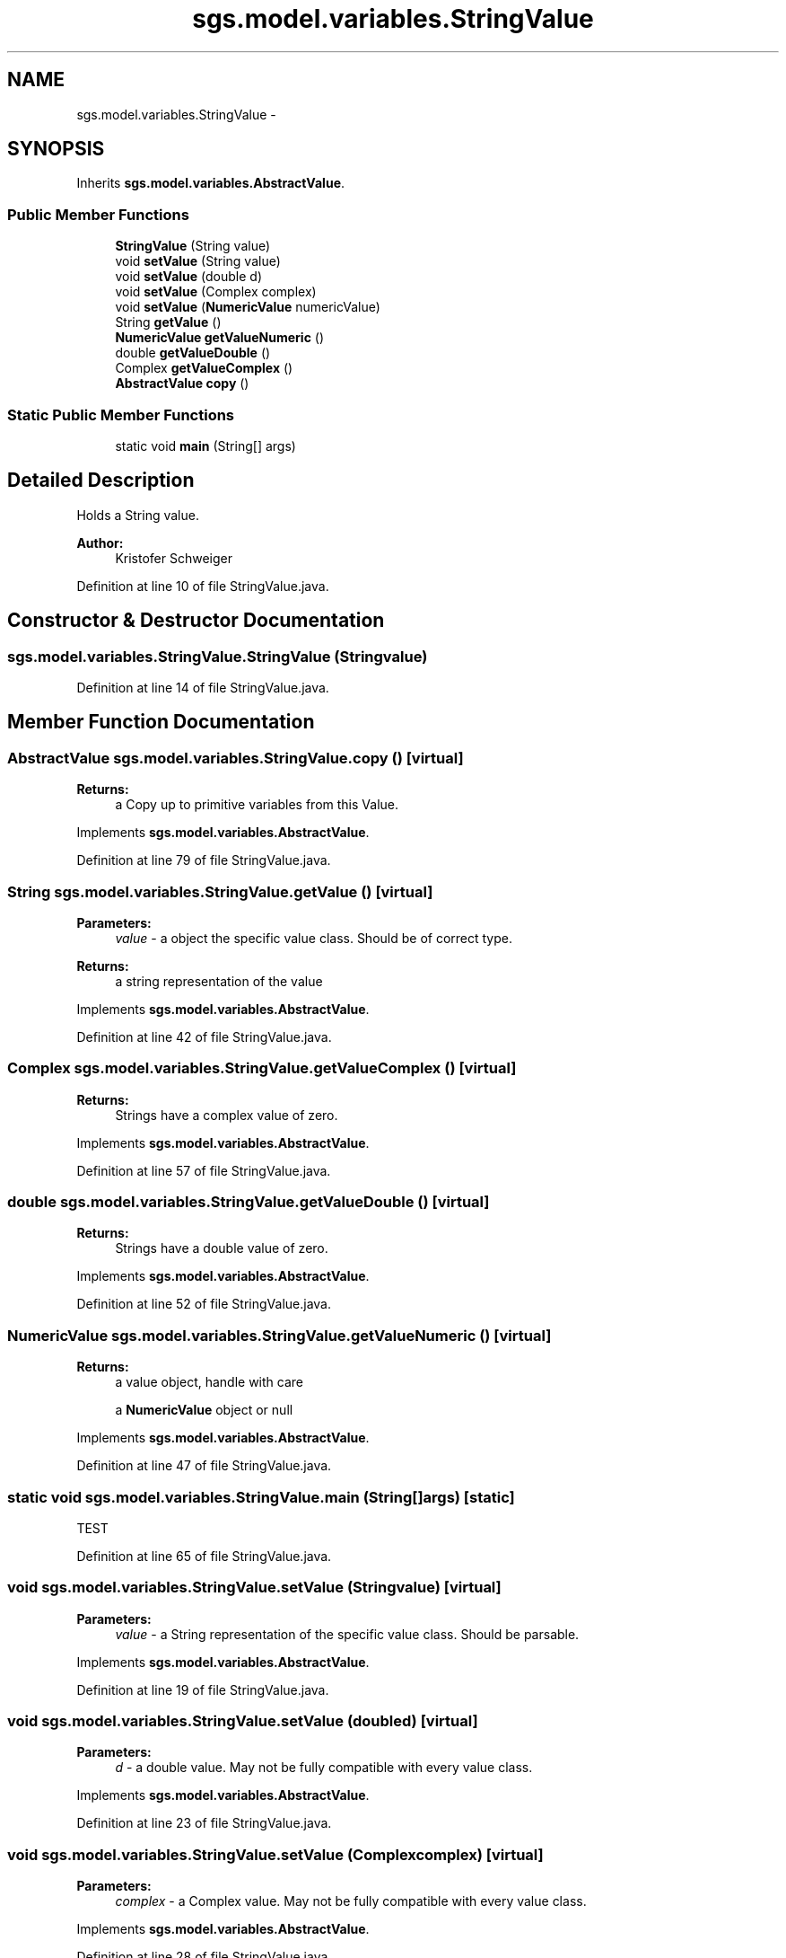.TH "sgs.model.variables.StringValue" 3 "Wed Oct 28 2015" "Version 0.92" "RAPSim" \" -*- nroff -*-
.ad l
.nh
.SH NAME
sgs.model.variables.StringValue \- 
.SH SYNOPSIS
.br
.PP
.PP
Inherits \fBsgs\&.model\&.variables\&.AbstractValue\fP\&.
.SS "Public Member Functions"

.in +1c
.ti -1c
.RI "\fBStringValue\fP (String value)"
.br
.ti -1c
.RI "void \fBsetValue\fP (String value)"
.br
.ti -1c
.RI "void \fBsetValue\fP (double d)"
.br
.ti -1c
.RI "void \fBsetValue\fP (Complex complex)"
.br
.ti -1c
.RI "void \fBsetValue\fP (\fBNumericValue\fP numericValue)"
.br
.ti -1c
.RI "String \fBgetValue\fP ()"
.br
.ti -1c
.RI "\fBNumericValue\fP \fBgetValueNumeric\fP ()"
.br
.ti -1c
.RI "double \fBgetValueDouble\fP ()"
.br
.ti -1c
.RI "Complex \fBgetValueComplex\fP ()"
.br
.ti -1c
.RI "\fBAbstractValue\fP \fBcopy\fP ()"
.br
.in -1c
.SS "Static Public Member Functions"

.in +1c
.ti -1c
.RI "static void \fBmain\fP (String[] args)"
.br
.in -1c
.SH "Detailed Description"
.PP 
Holds a String value\&.
.PP
\fBAuthor:\fP
.RS 4
Kristofer Schweiger 
.RE
.PP

.PP
Definition at line 10 of file StringValue\&.java\&.
.SH "Constructor & Destructor Documentation"
.PP 
.SS "sgs\&.model\&.variables\&.StringValue\&.StringValue (Stringvalue)"

.PP
Definition at line 14 of file StringValue\&.java\&.
.SH "Member Function Documentation"
.PP 
.SS "\fBAbstractValue\fP sgs\&.model\&.variables\&.StringValue\&.copy ()\fC [virtual]\fP"

.PP
\fBReturns:\fP
.RS 4
a Copy up to primitive variables from this Value\&. 
.RE
.PP

.PP
Implements \fBsgs\&.model\&.variables\&.AbstractValue\fP\&.
.PP
Definition at line 79 of file StringValue\&.java\&.
.SS "String sgs\&.model\&.variables\&.StringValue\&.getValue ()\fC [virtual]\fP"

.PP
\fBParameters:\fP
.RS 4
\fIvalue\fP - a object the specific value class\&. Should be of correct type\&. 
.RE
.PP
\fBReturns:\fP
.RS 4
a string representation of the value 
.RE
.PP

.PP
Implements \fBsgs\&.model\&.variables\&.AbstractValue\fP\&.
.PP
Definition at line 42 of file StringValue\&.java\&.
.SS "Complex sgs\&.model\&.variables\&.StringValue\&.getValueComplex ()\fC [virtual]\fP"

.PP
\fBReturns:\fP
.RS 4
Strings have a complex value of zero\&. 
.RE
.PP

.PP
Implements \fBsgs\&.model\&.variables\&.AbstractValue\fP\&.
.PP
Definition at line 57 of file StringValue\&.java\&.
.SS "double sgs\&.model\&.variables\&.StringValue\&.getValueDouble ()\fC [virtual]\fP"

.PP
\fBReturns:\fP
.RS 4
Strings have a double value of zero\&. 
.RE
.PP

.PP
Implements \fBsgs\&.model\&.variables\&.AbstractValue\fP\&.
.PP
Definition at line 52 of file StringValue\&.java\&.
.SS "\fBNumericValue\fP sgs\&.model\&.variables\&.StringValue\&.getValueNumeric ()\fC [virtual]\fP"

.PP
\fBReturns:\fP
.RS 4
a value object, handle with care 
.PP
a \fBNumericValue\fP object or null 
.RE
.PP

.PP
Implements \fBsgs\&.model\&.variables\&.AbstractValue\fP\&.
.PP
Definition at line 47 of file StringValue\&.java\&.
.SS "static void sgs\&.model\&.variables\&.StringValue\&.main (String[]args)\fC [static]\fP"
TEST 
.PP
Definition at line 65 of file StringValue\&.java\&.
.SS "void sgs\&.model\&.variables\&.StringValue\&.setValue (Stringvalue)\fC [virtual]\fP"

.PP
\fBParameters:\fP
.RS 4
\fIvalue\fP - a String representation of the specific value class\&. Should be parsable\&. 
.RE
.PP

.PP
Implements \fBsgs\&.model\&.variables\&.AbstractValue\fP\&.
.PP
Definition at line 19 of file StringValue\&.java\&.
.SS "void sgs\&.model\&.variables\&.StringValue\&.setValue (doubled)\fC [virtual]\fP"

.PP
\fBParameters:\fP
.RS 4
\fId\fP - a double value\&. May not be fully compatible with every value class\&. 
.RE
.PP

.PP
Implements \fBsgs\&.model\&.variables\&.AbstractValue\fP\&.
.PP
Definition at line 23 of file StringValue\&.java\&.
.SS "void sgs\&.model\&.variables\&.StringValue\&.setValue (Complexcomplex)\fC [virtual]\fP"

.PP
\fBParameters:\fP
.RS 4
\fIcomplex\fP - a Complex value\&. May not be fully compatible with every value class\&. 
.RE
.PP

.PP
Implements \fBsgs\&.model\&.variables\&.AbstractValue\fP\&.
.PP
Definition at line 28 of file StringValue\&.java\&.
.SS "void sgs\&.model\&.variables\&.StringValue\&.setValue (\fBNumericValue\fPnumericValue)\fC [virtual]\fP"

.PP
\fBParameters:\fP
.RS 4
\fInumericValue\fP - {real,imaginary}\&. May not be fully compatible with every value class\&. 
.RE
.PP

.PP
Implements \fBsgs\&.model\&.variables\&.AbstractValue\fP\&.
.PP
Definition at line 33 of file StringValue\&.java\&.

.SH "Author"
.PP 
Generated automatically by Doxygen for RAPSim from the source code\&.

